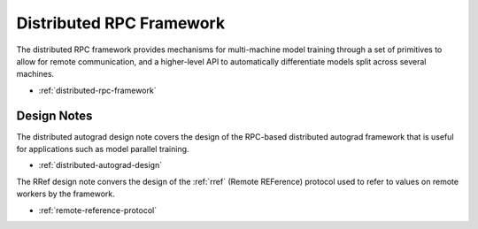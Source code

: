 .. _rpc-index:

Distributed RPC Framework
==============================

The distributed RPC framework provides mechanisms for multi-machine model training through a set of primitives to allow for remote communication, and a higher-level API to automatically differentiate
models split across several machines.

- :ref:`distributed-rpc-framework`
Design Notes
-----------
The distributed autograd design note covers the design of the RPC-based distributed autograd framework that is useful for applications such as model parallel training.

-  :ref:`distributed-autograd-design`

The RRef design note convers the design of the :ref:`rref` (Remote REFerence) protocol used to refer to values on remote workers by the framework.

-  :ref:`remote-reference-protocol`
